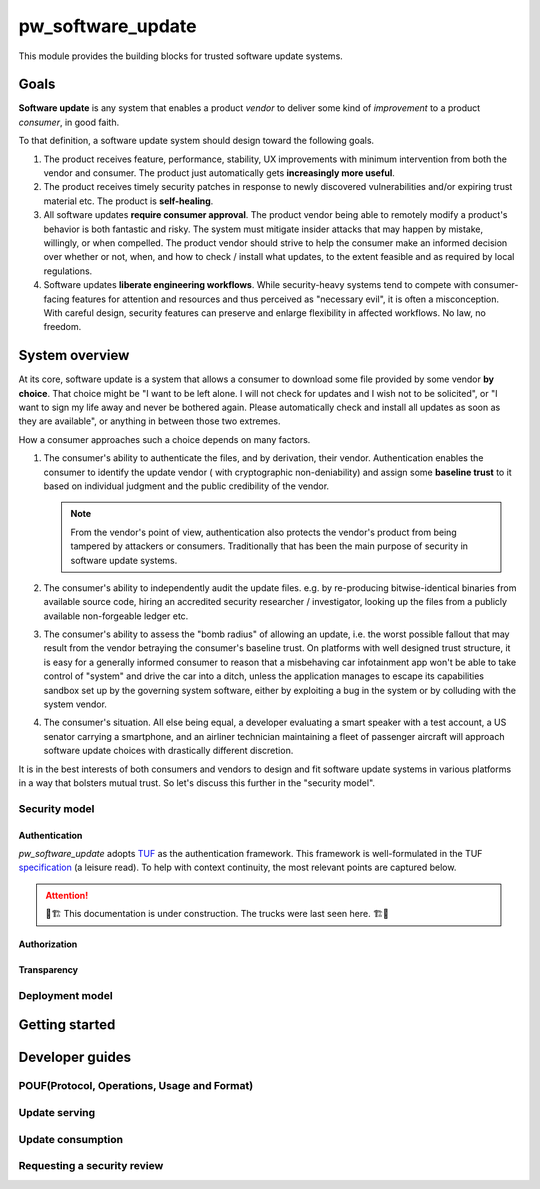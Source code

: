 .. _module-pw_software_update:

-------------------
pw_software_update
-------------------

This module provides the building blocks for trusted software update systems.

Goals
=====

**Software update** is any system that enables a product *vendor* to deliver
some kind of *improvement* to a product *consumer*, in good faith.

To that definition, a software update system should design toward the following
goals.

1. The product receives feature, performance, stability, UX improvements with
   minimum intervention from both the vendor and consumer. The product just
   automatically gets **increasingly more useful**.

2. The product receives timely security patches in response to newly discovered
   vulnerabilities and/or expiring trust material etc. The product is
   **self-healing**.

3. All software updates **require consumer approval**. The product vendor being
   able to remotely modify a product's behavior is both fantastic and risky.
   The system must mitigate insider attacks that may happen by mistake,
   willingly, or when compelled. The product vendor should strive to help the
   consumer make an informed decision over whether or not, when, and how to
   check / install what updates, to the extent feasible and as required by local
   regulations.

4. Software updates **liberate engineering workflows**. While security-heavy
   systems tend to compete with consumer-facing features for attention and
   resources and thus perceived as "necessary evil", it is often a
   misconception. With careful design, security features can preserve and
   enlarge flexibility in affected workflows. No law, no freedom.

System overview
===============

At its core, software update is a system that allows a consumer to download some
file provided by some vendor **by choice**. That choice might be "I want to be
left alone. I will not check for updates and I wish not to be solicited", or
"I want to sign my life away and never be bothered again. Please automatically
check and install all updates as soon as they are available", or anything in
between those two extremes.

How a consumer approaches such a choice depends on many factors.

1. The consumer's ability to authenticate the files, and by derivation, their
   vendor. Authentication enables the consumer to identify the update vendor (
   with cryptographic non-deniability) and assign some **baseline trust** to
   it based on individual judgment and the public credibility of the vendor.

   .. note:: From the vendor's point of view, authentication also protects the
     vendor's product from being tampered by attackers or consumers.
     Traditionally that has been the main purpose of security in software update
     systems.

2. The consumer's ability to independently audit the update files. e.g. by
   re-producing bitwise-identical binaries from available source code, hiring an
   accredited security researcher / investigator, looking up the files from a
   publicly available non-forgeable ledger etc.

3. The consumer's ability to assess the "bomb radius" of allowing an update,
   i.e. the worst possible fallout that may result from the vendor betraying the
   consumer's baseline trust. On platforms with well designed trust structure,
   it is easy for a generally informed consumer to reason that a misbehaving car
   infotainment app won't be able to take control of "system" and drive the car
   into a ditch, unless the application manages to escape its capabilities
   sandbox set up by the governing system software, either by exploiting a bug
   in the system or by colluding with the system vendor.

4. The consumer's situation. All else being equal, a developer evaluating a
   smart speaker with a test account, a US senator carrying a smartphone,
   and an airliner technician maintaining a fleet of passenger aircraft
   will approach software update choices with drastically different discretion.

It is in the best interests of both consumers and vendors to design and fit
software update systems in various platforms in a way that bolsters mutual
trust. So let's discuss this further in the "security model".

Security model
--------------

Authentication
^^^^^^^^^^^^^^

`pw_software_update` adopts `TUF <https://theupdateframework.io>`_ as the
authentication framework. This framework is well-formulated in the TUF
`specification <https://theupdateframework.github.io/specification/latest/>`_ (a
leisure read). To help with context continuity, the most relevant points are
captured below.

.. attention:: 🚧🏗 This documentation is under construction. The trucks were
  last seen here. 🏗🚧


Authorization
^^^^^^^^^^^^^

Transparency
^^^^^^^^^^^^

Deployment model
----------------

Getting started
===============

Developer guides
================

POUF(Protocol, Operations, Usage and Format)
--------------------------------------------

Update serving
--------------

Update consumption
------------------

Requesting a security review
----------------------------
